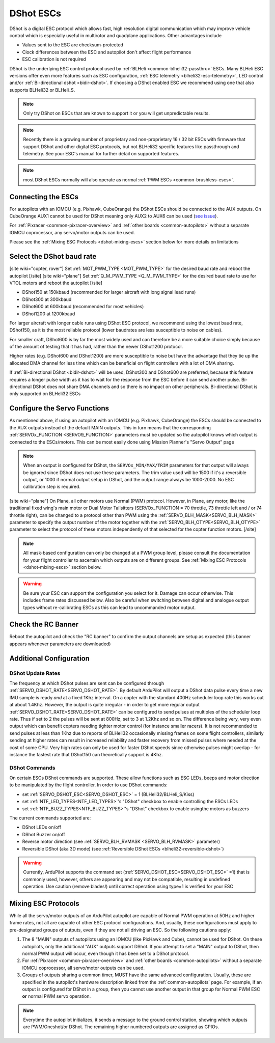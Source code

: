 .. _common-dshot-escs:

==========
DShot ESCs
==========

.. image:: ../../../images/hobbywing-esc.jpg

DShot is a digital ESC protocol which allows fast, high resolution digital communication which may improve vehicle control which is especially useful in multirotor and quadplane applications.  Other advantages include

- Values sent to the ESC are checksum-protected
- Clock differences between the ESC and autopilot don't affect flight performance
- ESC calibration is not required

DShot is the underlying ESC control protocol used by :ref:`BLHeli <common-blheli32-passthru>` ESCs.  Many BLHeli ESC versions offer even more features such as ESC configuration, :ref:`ESC telemetry <blheli32-esc-telemetry>`, LED control and/or :ref:`Bi-directional dshot <bidir-dshot>`.  If choosing a DShot enabled ESC we recommend using one that also supports BLHeli32 or BLHeli_S.

.. note::
   Only try DShot on ESCs that are known to support it or you will get unpredictable results.

.. note::
   Recently there is a growing number of proprietary and non-proprietary 16 / 32 bit ESCs with firmware that support DShot and other digital ESC protocols, but not BLHeli32 specific features like passthrough and telemetry. See your ESC's manual for further detail on supported features.

.. note:: most DShot ESCs normally will also operate as normal :ref:`PWM ESCs <common-brushless-escs>`.

Connecting the ESCs
===================

For autopilots with an IOMCU (e.g. Pixhawk, CubeOrange) the DShot ESCs should be connected to the AUX outputs.  On CubeOrange AUX1 cannot be used for DShot meaning only AUX2 to AUX6 can be used (`see issue <https://github.com/ArduPilot/ardupilot/issues/20362>`__).

For :ref:`Pixracer <common-pixracer-overview>` and :ref:`other boards <common-autopilots>` without a separate IOMCU coprocessor, any servo/motor outputs can be used.

Please see the :ref:`Mixing ESC Protocols <dshot-mixing-escs>` section below for more details on limitations

Select the DShot baud rate
==========================

[site wiki="copter, rover"]
Set :ref:`MOT_PWM_TYPE <MOT_PWM_TYPE>` for the desired baud rate and reboot the autopilot
[/site]
[site wiki="plane"]
Set :ref:`Q_M_PWM_TYPE <Q_M_PWM_TYPE>` for the desired baud rate to use for VTOL motors and reboot the autopilot
[/site]

- DShot150 at 150kbaud (recommended for larger aircraft with long signal lead runs)
- DShot300 at 300kbaud
- DShot600 at 600kbaud (recommended for most vehicles)
- DShot1200 at 1200kbaud

For larger aircraft with longer cable runs using DShot ESC protocol, we recommend using the lowest baud rate, DShot150, as it is the most reliable protocol (lower baudrates are less susceptible to noise on cables).

For smaller craft, DShot600 is by far the most widely used and can therefore be a more suitable choice simply because of the amount of testing that it has had, rather than the newer DShot1200 protocol.

Higher rates (e.g. DShot600 and DShot1200) are more susceptible to noise but have the advantage that they tie up the allocated DMA channel for less time which can be beneficial on flight controllers with a lot of DMA sharing.

If :ref:`Bi-directional DShot <bidir-dshot>` will be used, DShot300 and DShot600 are preferred, because this feature requires a longer pulse width as it has to wait for the response from the ESC before it can send another pulse.  Bi-directional DShot does not share DMA channels and so there is no impact on other peripherals.  Bi-directional DShot is only supported on BLHeli32 ESCs

Configure the Servo Functions
=============================

As mentioned above, if using an autopilot with an IOMCU (e.g. Pixhawk, CubeOrange) the ESCs should be connected to the AUX outputs instead of the default MAIN outputs.  This in turn means that the corresponding :ref:`SERVOx_FUNCTION <SERVO9_FUNCTION>` parameters must be updated so the autopilot knows which output is connected to the ESCs/motors.   This can be most easily done using Mission Planner's "Servo Output" page

.. image:: ../../../images/dshot-setup-mp-servooutput.png

.. note:: When an output is configured for DShot, the ``SERVOx_MIN/MAX/TRIM`` parameters for that output will always be ignored since DShot does not use these parameters. The trim  value used will be  1500 if it's a reversible output, or 1000 if normal output setup in DShot, and the output range always be 1000-2000. No ESC calibration step is required.

[site wiki="plane"]
On Plane, all other motors use Normal (PWM) protocol. However, in Plane, any motor, like the traditional fixed wing's main motor or Dual Motor Tailsitters (SERVOx_FUNCTION = 70 throttle, 73 throttle left and / or 74 throttle right), can be changed to a protocol other than PWM using the :ref:`SERVO_BLH_MASK<SERVO_BLH_MASK>` parameter to specify the output number of the motor together with the :ref:`SERVO_BLH_OTYPE<SERVO_BLH_OTYPE>` parameter to select the protocol of these motors independently of that selected for the copter function motors.
[/site]

.. note:: All mask-based configuration can only be changed at a PWM group level, please consult the documentation for your flight controller to ascertain which outputs are on different groups. See :ref:`Mixing ESC Protocols <dshot-mixing-escs>` section below.

.. warning:: Be sure your ESC can support the configuration you select for it. Damage can occur otherwise. This includes frame rates discussed below. Also be careful when switching between digital and analogue output types without re-calibrating ESCs as this can lead to uncommanded motor output.

Check the RC Banner
===================

Reboot the autopilot and check the "RC banner" to confirm the output channels are setup as expected (this banner appears whenever parameters are downloaded)

.. image:: ../../../images/dshot-setup-mp-rcbanner.png

Additional Configuration
========================

DShot Update Rates
------------------

The frequency at which DShot pulses are sent can be configured through :ref:`SERVO_DSHOT_RATE<SERVO_DSHOT_RATE>`. By default ArduPilot will output a DShot data pulse every time a new IMU sample is ready *and* at a fixed 1Khz interval. On a copter with the standard 400Hz scheduler loop rate this works out at about 1.4Khz. However, the output is quite irregular - in order to get more regular output :ref:`SERVO_DSHOT_RATE<SERVO_DSHOT_RATE>` can be configured to send pulses at multiples of the scheduler loop rate. Thus if set to 2 the pulses will be sent at 800Hz, set to 3 at 1.2Khz and so on. The difference being very, very even output which can benefit copters needing tighter motor control (for instance smaller racers). It is not recommended to send pulses at less than 1Khz due to reports of BLHeli32 occasionally missing frames on some flight controllers, similarly sending at higher rates can result in increased reliability and faster recovery from missed pulses where needed at the cost of some CPU. Very high rates can only be used for faster DShot speeds since otherwise pulses might overlap - for instance the fastest rate that DShot150 can theoretically support is 4Khz.

.. _dshot-commands:

DShot Commands
--------------

On certain ESCs DShot commands are supported. These allow functions such as ESC LEDs, beeps and motor direction to be manipulated by the flight controller. In order to use DShot commands:

- set :ref:`SERVO_DSHOT_ESC<SERVO_DSHOT_ESC>` = 1 (BLHeli32/BLHeli_S/Kiss)
- set :ref:`NTF_LED_TYPES<NTF_LED_TYPES>`'s "DShot" checkbox to enable controlling the ESCs LEDs
- set :ref:`NTF_BUZZ_TYPES<NTF_BUZZ_TYPES>`'s "DShot" checkbox to enable usingthe motors as buzzers

The current commands supported are:

-    DShot LEDs on/off
-    DShot Buzzer on/off
-    Reverse motor direction (see :ref:`SERVO_BLH_RVMASK <SERVO_BLH_RVMASK>` parameter)
-    Reversible DShot (aka 3D mode) (see :ref:`Reversible DShot ESCs <blheli32-reversible-dshot>`)

.. warning:: Currently, ArduPilot supports the command set (:ref:`SERVO_DSHOT_ESC<SERVO_DSHOT_ESC>` =1) that is commonly used, however, others are appearing and may not be compatible, resulting in undefined operation. Use caution (remove blades!) until correct operation using type=1 is verified for your ESC

.. _dshot-mixing-escs:

Mixing ESC Protocols
====================

While all the servo/motor outputs of an ArduPilot autopilot are capable of Normal PWM operation at 50Hz and higher frame rates, not all are capable of other ESC protocol configurations. And, usually, these configurations must apply to pre-designated groups of outputs, even if they are not all driving an ESC. So the following cautions apply:

#. The 8 "MAIN" outputs of autopilots using an IOMCU (like PixHawk and Cube), cannot be used for DShot. On these autopilots, only the additional "AUX" outputs support DShot. If you attempt to set a "MAIN" output to DShot, then normal PWM output will occur, even though it has been set to a DShot protocol.

#. For :ref:`Pixracer <common-pixracer-overview>` and :ref:`other boards <common-autopilots>` without a separate IOMCU coprocessor, all servo/motor outputs can be used.

#. Groups of outputs sharing a common timer, MUST have the same advanced configuration. Usually, these are specified in the autopilot's hardware description linked from the :ref:`common-autopilots` page. For example, if an output is configured for DShot in a group, then you cannot use another output in that group for Normal PWM ESC **or** normal PWM servo operation.

.. note:: Everytime the autopilot initializes, it sends a message to the ground control station, showing which outputs are PWM/Oneshot/or DShot. The remaining higher numbered outputs are assigned as GPIOs.

.. image:: ../../../images/RCOutbanner.jpg
